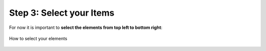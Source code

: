 Step 3: Select your Items
===========================

For now it is important to **select the elements from top left to bottom right**:

.. figure:: /material/selectElements.PNG
    :name: how to select elements
    :alt: how to select elements
    :align: center

    How to select your elements